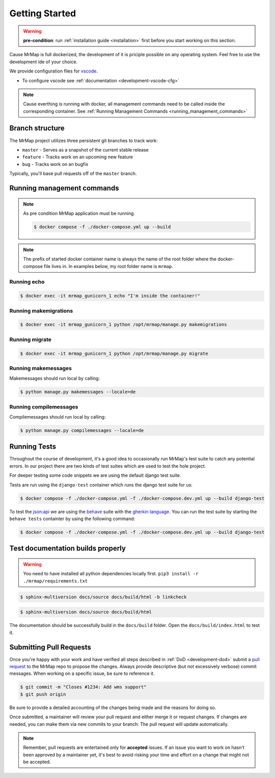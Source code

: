 .. _development-getting-started:


===============
Getting Started
===============

.. warning::
    **pre-condition**: run :ref:`installation guide <installation>` first before you start working on this section.

Cause MrMap is full dockerized, the development of it is priciple possible on any operating system. Feel free to use the development ide of your choice.

We provide configuration files for `vscode <https://code.visualstudio.com/>`_. 

* To configure vscode see :ref:`documentation <development-vscode-cfg>`


.. note::
    Cause everthing is running with docker, all management commands need to be called inside the corresponding container.
    See :ref:`Running Management Commands <running_management_commands>`

 
Branch structure
================

The MrMap project utilizes three persistent git branches to track work:

* ``master`` - Serves as a snapshot of the current stable release
* ``feature`` - Tracks work on an upcoming new feature
* ``bug`` - Tracks work on an bugfix


Typically, you'll base pull requests off of the ``master`` branch.

.. _running_management_commands:

Running management commands
===========================


.. note::
    As pre condition MrMap application must be running.

    .. code-block:: console

        $ docker compose -f ./docker-compose.yml up --build


.. note::
    The prefix of started docker container name is always the name of the root folder where the docker-compose file lives in. In examples below, my root folder name is ``mrmap``.


Running echo
************

.. code-block:: console

    $ docker exec -it mrmap_gunicorn_1 echo "I'm inside the container!"

.. _running_management_commands_makemigrations:

Running makemigrations
**********************

.. code-block:: console

    $ docker exec -it mrmap_gunicorn_1 python /opt/mrmap/manage.py makemigrations

.. _running_management_commands_migrate:

Running migrate
***************

.. code-block:: console

    $ docker exec -it mrmap_gunicorn_1 python /opt/mrmap/manage.py migrate

.. _running_management_commands_makemessages:

Running makemessages
*********************

Makemessages should run local by calling:

.. code-block:: console

    $ python manage.py makemessages --locale=de

.. _running_management_commands_compilemessages:

Running compilemessages
***********************

Compilemessages should run local by calling:

.. code-block:: console

    $ python manage.py compilemessages --locale=de

.. _running_management_commands_tests:

Running Tests
=============

Throughout the course of development, it's a good idea to occasionally run MrMap's test suite to catch any potential errors. 
In our project there are two kinds of test suites which are used to test the hole project.

For deeper testing some code snippets we are using the default django test suite.

Tests are run using the ``django-test`` container which runs the django test suite for us:

.. code-block:: console

    $ docker compose -f ./docker-compose.yml -f ./docker-compose.dev.yml up --build django-test


To test the `json:api <https://jsonapi.org/>`_ we are using the `behave <https://behave.readthedocs.io/en/stable/>`_ suite with the `gherkin language <https://cucumber.io/docs/gherkin/reference/>`_.
You can run the test suite by starting the ``behave tests`` containter by using the following command:

.. code-block:: console

    $ docker compose -f ./docker-compose.yml -f ./docker-compose.dev.yml up --build django-test


Test documentation builds properly
==================================

.. warning::
    You need to have installed all python dependencies locally first. ``pip3 install -r ./mrmap/requirements.txt``

.. code-block:: console

    $ sphinx-multiversion docs/source docs/build/html -b linkcheck

.. code-block:: console

    $ sphinx-multiversion docs/source docs/build/html 

The documentation should be successfully build in the ``docs/build`` folder. Open the ``docs/build/index.html`` to test it.


Submitting Pull Requests
========================

Once you're happy with your work and have verified all steps described in :ref:`DoD <development-dod>` submit a `pull request <https://github.com/mrmap-community/mrmap/compare>`_ to the MrMap repo to propose the changes. Always provide descriptive (but not excessively verbose) commit messages. When working on a specific issue, be sure to reference it.

.. code-block:: console

    $ git commit -m "Closes #1234: Add wms support"
    $ git push origin

Be sure to provide a detailed accounting of the changes being made and the reasons for doing so.

Once submitted, a maintainer will review your pull request and either merge it or request changes. If changes are needed, you can make them via new commits to your branch: The pull request will update automatically.

.. note::
    Remember, pull requests are entertained only for **accepted** issues. If an issue you want to work on hasn't been approved by a maintainer yet, it's best to avoid risking your time and effort on a change that might not be accepted.
